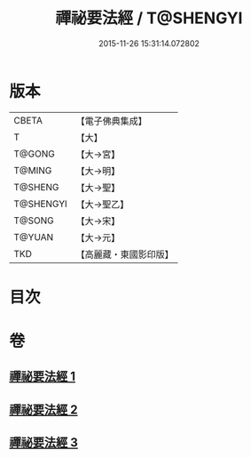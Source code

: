 #+TITLE: 禪祕要法經 / T@SHENGYI
#+DATE: 2015-11-26 15:31:14.072802
* 版本
 |     CBETA|【電子佛典集成】|
 |         T|【大】     |
 |    T@GONG|【大→宮】   |
 |    T@MING|【大→明】   |
 |   T@SHENG|【大→聖】   |
 | T@SHENGYI|【大→聖乙】  |
 |    T@SONG|【大→宋】   |
 |    T@YUAN|【大→元】   |
 |       TKD|【高麗藏・東國影印版】|

* 目次
* 卷
** [[file:KR6i0250_001.txt][禪祕要法經 1]]
** [[file:KR6i0250_002.txt][禪祕要法經 2]]
** [[file:KR6i0250_003.txt][禪祕要法經 3]]
